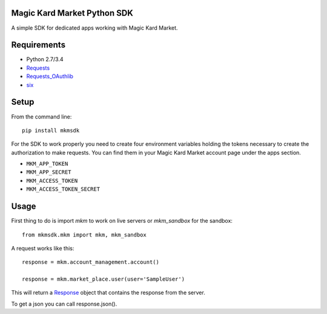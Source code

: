 Magic Kard Market Python SDK
============================

.. image:: https://badge.fury.io/py/mkmsdk.png
    :target: http://badge.fury.io/py/mkmsdk

.. image:: https://readthedocs.org/projects/mkm-sdk/badge/?version=latest
    :target: http://mkm-sdk.readthedocs.org/en/latest/
    
.. image:: https://coveralls.io/repos/evonove/mkm-sdk/badge.svg
  :target: https://coveralls.io/r/evonove/mkm-sdk

.. image:: https://travis-ci.org/evonove/mkm-sdk.svg
    :target: https://travis-ci.org/evonove/mkm-sdk

A simple SDK for dedicated apps working with Magic Kard Market.

Requirements
============

* Python 2.7/3.4
* `Requests <http://docs.python-requests.org/>`_
* `Requests_OAuthlib <https://github.com/requests/requests-oauthlib/>`_
* `six <https://pypi.python.org/pypi/six/>`_

Setup
=====

From the command line::

    pip install mkmsdk

For the SDK to work properly you need to create four environment variables holding the tokens necessary to create the
authorization to make requests. You can find them in your Magic Kard Market account page under the apps section.

* ``MKM_APP_TOKEN``
* ``MKM_APP_SECRET``
* ``MKM_ACCESS_TOKEN``
* ``MKM_ACCESS_TOKEN_SECRET``


Usage
=====

First thing to do is import `mkm` to work on live servers or `mkm_sandbox` for the sandbox::

    from mkmsdk.mkm import mkm, mkm_sandbox

A request works like this::

    response = mkm.account_management.account()

    response = mkm.market_place.user(user='SampleUser')

This will return a `Response <http://docs.python-requests.org/en/latest/api/?highlight=response#requests.Response/>`_
object that contains the response from the server.

To get a json you can call response.json().
